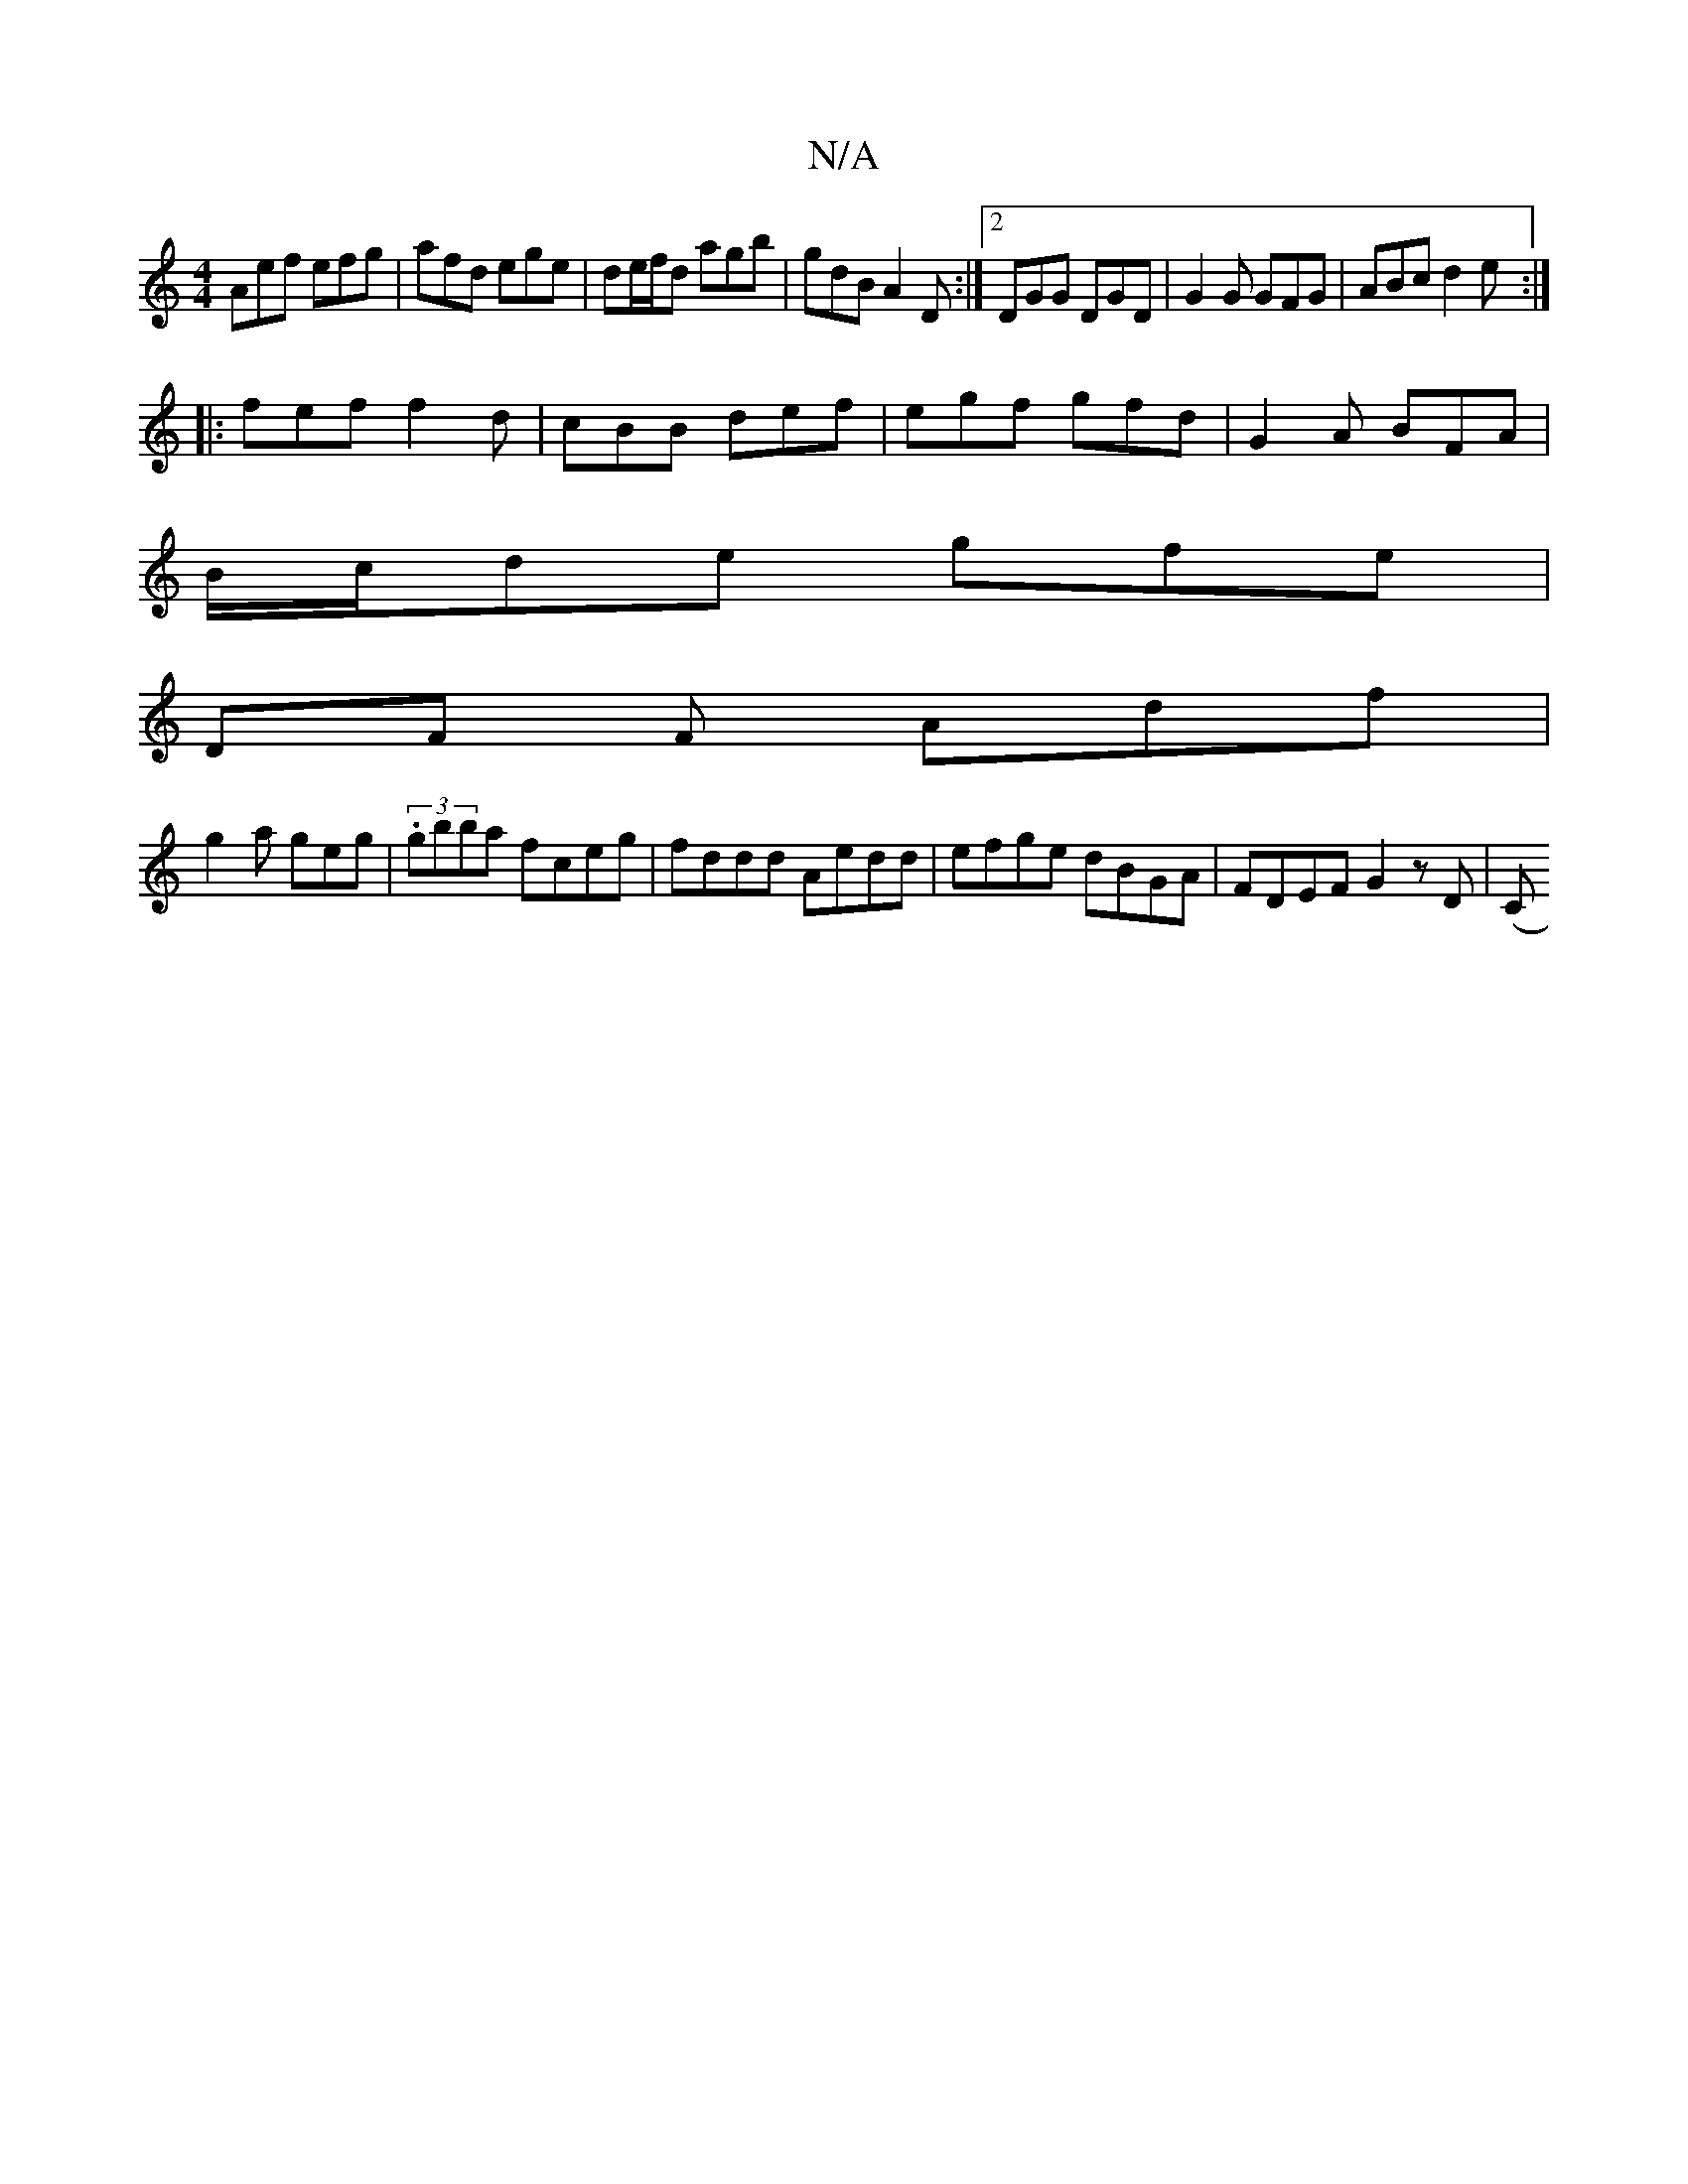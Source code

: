 X:1
T:N/A
M:4/4
R:N/A
K:Cmajor
 Aef efg|afd ege|de/f/d agb | gdB A2D :|2 DGG DGD | G2 G GFG | ABc d2 e :|
|: fef f2 d | cBB def | egf gfd | G2 A BFA |
B/c/de gfe |
DF F Adf |
g2a geg | (3.gbba fceg |fddd Aedd|efge dBGA|FDEF G2zD|(C